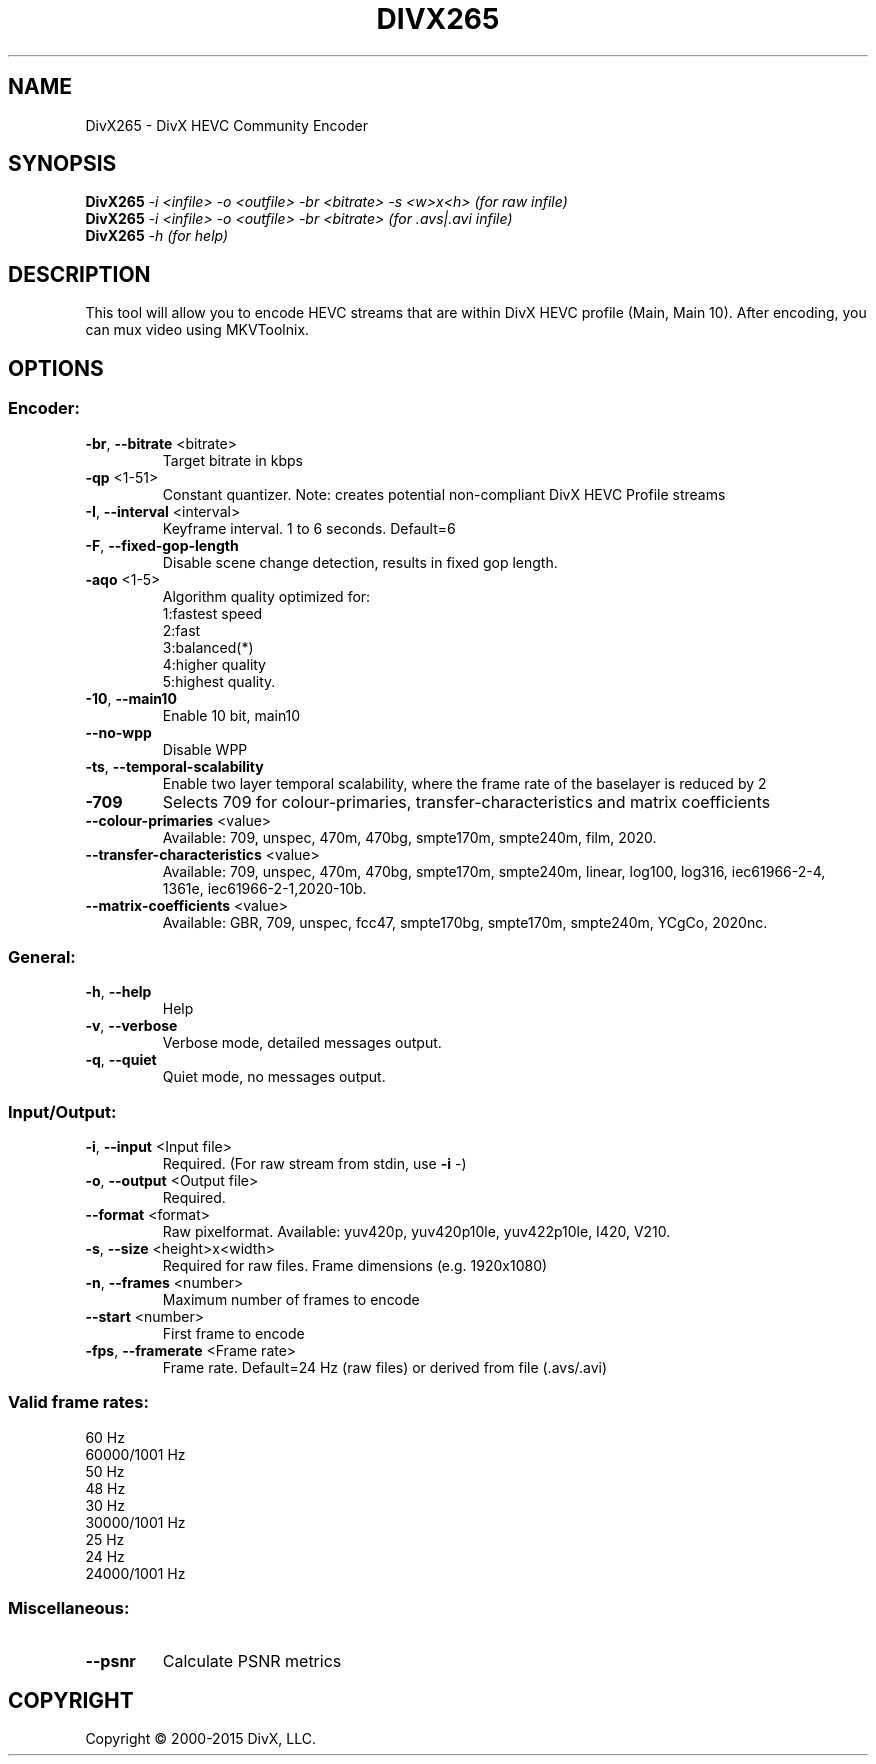 .TH DIVX265 "1" "April 2015" "1.5.0.8" "User Commands"
.SH NAME
DivX265 \- DivX HEVC Community Encoder

.SH SYNOPSIS
.B DivX265
\fI-i <infile> -o <outfile> -br <bitrate> -s <w>x<h>  (for raw infile)\fR
.br
.B DivX265
\fI-i <infile> -o <outfile> -br <bitrate>             (for .avs|.avi infile)\fR
.br
.B DivX265
\fI-h  (for help)\fR

.SH DESCRIPTION
This tool will allow you to encode HEVC streams that are within DivX HEVC profile (Main, Main 10).
After encoding, you can mux video using MKVToolnix.

.SH OPTIONS
.SS
Encoder:
.TP
\fB\-br\fR, \fB\-\-bitrate\fR <bitrate>
Target bitrate in kbps
.TP
\fB\-qp\fR <1\-51>
Constant quantizer.
Note: creates potential non\-compliant DivX HEVC Profile streams
.TP
\fB\-I\fR, \fB\-\-interval\fR <interval>
Keyframe interval. 1 to 6 seconds. Default=6
.TP
\fB\-F\fR, \fB\-\-fixed\-gop\-length\fR
Disable scene change detection, results in fixed gop length.
.TP
\fB\-aqo\fR <1\-5>
Algorithm quality optimized for:
.br
1:fastest speed
.br
2:fast
.br
3:balanced(*)
.br
4:higher quality
.br
5:highest quality.
.TP
\fB\-10\fR, \fB\-\-main10\fR
Enable 10 bit, main10
.TP
\fB\-\-no\-wpp\fR
Disable WPP
.TP
\fB\-ts\fR, \fB\-\-temporal\-scalability\fR
Enable two layer temporal scalability, where the frame rate of the baselayer is reduced by 2
.TP
\fB\-709\fR
Selects 709 for colour\-primaries, transfer\-characteristics and matrix coefficients
.TP
\fB\-\-colour\-primaries\fR <value>
Available: 709, unspec, 470m, 470bg, smpte170m, smpte240m, film, 2020.
.TP
\fB\-\-transfer\-characteristics\fR <value>
Available: 709, unspec, 470m, 470bg, smpte170m, smpte240m, linear, log100, log316,
iec61966\-2\-4, 1361e, iec61966\-2\-1,2020\-10b.
.TP
\fB\-\-matrix\-coefficients\fR <value>
Available: GBR, 709, unspec, fcc47, smpte170bg, smpte170m, smpte240m, YCgCo, 2020nc.

.SS
General:
.TP
\fB\-h\fR, \fB\-\-help\fR
Help
.TP
\fB\-v\fR, \fB\-\-verbose\fR
Verbose mode, detailed messages output.
.TP
\fB\-q\fR, \fB\-\-quiet\fR
Quiet mode, no messages output.

.SS
Input/Output:
.TP
\fB\-i\fR, \fB\-\-input\fR <Input file>
Required. (For raw stream from stdin, use \fB\-i\fR \-)
.TP
\fB\-o\fR, \fB\-\-output\fR <Output file>
Required.
.TP
\fB\-\-format\fR <format>
Raw pixelformat.
Available: yuv420p, yuv420p10le, yuv422p10le, I420, V210.
.TP
\fB\-s\fR, \fB\-\-size\fR <height>x<width>
Required for raw files. Frame dimensions (e.g. 1920x1080)
.TP
\fB\-n\fR, \fB\-\-frames\fR <number>
Maximum number of frames to encode
.TP
\fB\-\-start\fR <number>
First frame to encode
.TP
\fB\-fps\fR, \fB\-\-framerate\fR <Frame rate>
Frame rate.
Default=24 Hz (raw files) or derived from file (.avs/.avi)

.SS
Valid frame rates:
60 Hz
.br
60000/1001 Hz
.br
50 Hz
.br
48 Hz
.br
30 Hz
.br
30000/1001 Hz
.br
25 Hz
.br
24 Hz
.br
24000/1001 Hz

.SS
Miscellaneous:
.TP
\fB\-\-psnr\fR
Calculate PSNR metrics

.SH COPYRIGHT
Copyright \(co 2000\-2015 DivX, LLC.

